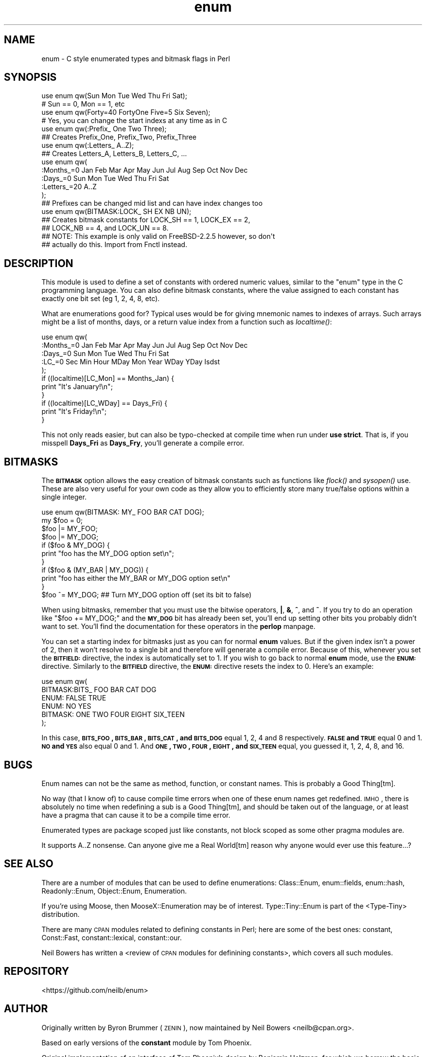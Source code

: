 .\" Automatically generated by Pod::Man 2.22 (Pod::Simple 3.07)
.\"
.\" Standard preamble:
.\" ========================================================================
.de Sp \" Vertical space (when we can't use .PP)
.if t .sp .5v
.if n .sp
..
.de Vb \" Begin verbatim text
.ft CW
.nf
.ne \\$1
..
.de Ve \" End verbatim text
.ft R
.fi
..
.\" Set up some character translations and predefined strings.  \*(-- will
.\" give an unbreakable dash, \*(PI will give pi, \*(L" will give a left
.\" double quote, and \*(R" will give a right double quote.  \*(C+ will
.\" give a nicer C++.  Capital omega is used to do unbreakable dashes and
.\" therefore won't be available.  \*(C` and \*(C' expand to `' in nroff,
.\" nothing in troff, for use with C<>.
.tr \(*W-
.ds C+ C\v'-.1v'\h'-1p'\s-2+\h'-1p'+\s0\v'.1v'\h'-1p'
.ie n \{\
.    ds -- \(*W-
.    ds PI pi
.    if (\n(.H=4u)&(1m=24u) .ds -- \(*W\h'-12u'\(*W\h'-12u'-\" diablo 10 pitch
.    if (\n(.H=4u)&(1m=20u) .ds -- \(*W\h'-12u'\(*W\h'-8u'-\"  diablo 12 pitch
.    ds L" ""
.    ds R" ""
.    ds C` ""
.    ds C' ""
'br\}
.el\{\
.    ds -- \|\(em\|
.    ds PI \(*p
.    ds L" ``
.    ds R" ''
'br\}
.\"
.\" Escape single quotes in literal strings from groff's Unicode transform.
.ie \n(.g .ds Aq \(aq
.el       .ds Aq '
.\"
.\" If the F register is turned on, we'll generate index entries on stderr for
.\" titles (.TH), headers (.SH), subsections (.SS), items (.Ip), and index
.\" entries marked with X<> in POD.  Of course, you'll have to process the
.\" output yourself in some meaningful fashion.
.ie \nF \{\
.    de IX
.    tm Index:\\$1\t\\n%\t"\\$2"
..
.    nr % 0
.    rr F
.\}
.el \{\
.    de IX
..
.\}
.\"
.\" Accent mark definitions (@(#)ms.acc 1.5 88/02/08 SMI; from UCB 4.2).
.\" Fear.  Run.  Save yourself.  No user-serviceable parts.
.    \" fudge factors for nroff and troff
.if n \{\
.    ds #H 0
.    ds #V .8m
.    ds #F .3m
.    ds #[ \f1
.    ds #] \fP
.\}
.if t \{\
.    ds #H ((1u-(\\\\n(.fu%2u))*.13m)
.    ds #V .6m
.    ds #F 0
.    ds #[ \&
.    ds #] \&
.\}
.    \" simple accents for nroff and troff
.if n \{\
.    ds ' \&
.    ds ` \&
.    ds ^ \&
.    ds , \&
.    ds ~ ~
.    ds /
.\}
.if t \{\
.    ds ' \\k:\h'-(\\n(.wu*8/10-\*(#H)'\'\h"|\\n:u"
.    ds ` \\k:\h'-(\\n(.wu*8/10-\*(#H)'\`\h'|\\n:u'
.    ds ^ \\k:\h'-(\\n(.wu*10/11-\*(#H)'^\h'|\\n:u'
.    ds , \\k:\h'-(\\n(.wu*8/10)',\h'|\\n:u'
.    ds ~ \\k:\h'-(\\n(.wu-\*(#H-.1m)'~\h'|\\n:u'
.    ds / \\k:\h'-(\\n(.wu*8/10-\*(#H)'\z\(sl\h'|\\n:u'
.\}
.    \" troff and (daisy-wheel) nroff accents
.ds : \\k:\h'-(\\n(.wu*8/10-\*(#H+.1m+\*(#F)'\v'-\*(#V'\z.\h'.2m+\*(#F'.\h'|\\n:u'\v'\*(#V'
.ds 8 \h'\*(#H'\(*b\h'-\*(#H'
.ds o \\k:\h'-(\\n(.wu+\w'\(de'u-\*(#H)/2u'\v'-.3n'\*(#[\z\(de\v'.3n'\h'|\\n:u'\*(#]
.ds d- \h'\*(#H'\(pd\h'-\w'~'u'\v'-.25m'\f2\(hy\fP\v'.25m'\h'-\*(#H'
.ds D- D\\k:\h'-\w'D'u'\v'-.11m'\z\(hy\v'.11m'\h'|\\n:u'
.ds th \*(#[\v'.3m'\s+1I\s-1\v'-.3m'\h'-(\w'I'u*2/3)'\s-1o\s+1\*(#]
.ds Th \*(#[\s+2I\s-2\h'-\w'I'u*3/5'\v'-.3m'o\v'.3m'\*(#]
.ds ae a\h'-(\w'a'u*4/10)'e
.ds Ae A\h'-(\w'A'u*4/10)'E
.    \" corrections for vroff
.if v .ds ~ \\k:\h'-(\\n(.wu*9/10-\*(#H)'\s-2\u~\d\s+2\h'|\\n:u'
.if v .ds ^ \\k:\h'-(\\n(.wu*10/11-\*(#H)'\v'-.4m'^\v'.4m'\h'|\\n:u'
.    \" for low resolution devices (crt and lpr)
.if \n(.H>23 .if \n(.V>19 \
\{\
.    ds : e
.    ds 8 ss
.    ds o a
.    ds d- d\h'-1'\(ga
.    ds D- D\h'-1'\(hy
.    ds th \o'bp'
.    ds Th \o'LP'
.    ds ae ae
.    ds Ae AE
.\}
.rm #[ #] #H #V #F C
.\" ========================================================================
.\"
.IX Title "enum 3"
.TH enum 3 "2015-10-27" "perl v5.10.1" "User Contributed Perl Documentation"
.\" For nroff, turn off justification.  Always turn off hyphenation; it makes
.\" way too many mistakes in technical documents.
.if n .ad l
.nh
.SH "NAME"
enum \- C style enumerated types and bitmask flags in Perl
.SH "SYNOPSIS"
.IX Header "SYNOPSIS"
.Vb 2
\&  use enum qw(Sun Mon Tue Wed Thu Fri Sat);
\&  # Sun == 0, Mon == 1, etc
\&
\&  use enum qw(Forty=40 FortyOne Five=5 Six Seven);
\&  # Yes, you can change the start indexs at any time as in C
\&
\&  use enum qw(:Prefix_ One Two Three);
\&  ## Creates Prefix_One, Prefix_Two, Prefix_Three
\&
\&  use enum qw(:Letters_ A..Z);
\&  ## Creates Letters_A, Letters_B, Letters_C, ...
\&
\&  use enum qw(
\&      :Months_=0 Jan Feb Mar Apr May Jun Jul Aug Sep Oct Nov Dec
\&      :Days_=0   Sun Mon Tue Wed Thu Fri Sat
\&      :Letters_=20 A..Z
\&  );
\&  ## Prefixes can be changed mid list and can have index changes too
\&
\&  use enum qw(BITMASK:LOCK_ SH EX NB UN);
\&  ## Creates bitmask constants for LOCK_SH == 1, LOCK_EX == 2,
\&  ## LOCK_NB == 4, and LOCK_UN == 8.
\&  ## NOTE: This example is only valid on FreeBSD\-2.2.5 however, so don\*(Aqt
\&  ## actually do this.  Import from Fnctl instead.
.Ve
.SH "DESCRIPTION"
.IX Header "DESCRIPTION"
This module is used to define a set of constants with ordered numeric values,
similar to the \f(CW\*(C`enum\*(C'\fR type in the C programming language.
You can also define bitmask constants, where the value assigned to each
constant has exactly one bit set (eg 1, 2, 4, 8, etc).
.PP
What are enumerations good for?
Typical uses would be for giving mnemonic names to indexes of arrays.
Such arrays might be a list of months, days, or a return value index from
a function such as \fIlocaltime()\fR:
.PP
.Vb 5
\&  use enum qw(
\&      :Months_=0 Jan Feb Mar Apr May Jun Jul Aug Sep Oct Nov Dec
\&      :Days_=0   Sun Mon Tue Wed Thu Fri Sat
\&      :LC_=0     Sec Min Hour MDay Mon Year WDay YDay Isdst
\&  );
\&
\&  if ((localtime)[LC_Mon] == Months_Jan) {
\&      print "It\*(Aqs January!\en";
\&  }
\&  if ((localtime)[LC_WDay] == Days_Fri) {
\&      print "It\*(Aqs Friday!\en";
\&  }
.Ve
.PP
This not only reads easier, but can also be typo-checked at compile time when
run under \fBuse strict\fR.  That is, if you misspell \fBDays_Fri\fR as \fBDays_Fry\fR,
you'll generate a compile error.
.SH "BITMASKS"
.IX Header "BITMASKS"
The \fB\s-1BITMASK\s0\fR option allows the easy creation of bitmask constants such as
functions like \fIflock()\fR and \fIsysopen()\fR use.  These are also very useful for your
own code as they allow you to efficiently store many true/false options within
a single integer.
.PP
.Vb 1
\&    use enum qw(BITMASK: MY_ FOO BAR CAT DOG);
\&
\&    my $foo = 0;
\&    $foo |= MY_FOO;
\&    $foo |= MY_DOG;
\&
\&    if ($foo & MY_DOG) {
\&        print "foo has the MY_DOG option set\en";
\&    }
\&    if ($foo & (MY_BAR | MY_DOG)) {
\&        print "foo has either the MY_BAR or MY_DOG option set\en"
\&    }
\&
\&    $foo ^= MY_DOG;  ## Turn MY_DOG option off (set its bit to false)
.Ve
.PP
When using bitmasks, remember that you must use the bitwise operators,
\&\fB|\fR, \fB&\fR, \fB^\fR, and \fB~\fR.
If you try to do an operation like \f(CW\*(C`$foo += MY_DOG;\*(C'\fR and the \fB\s-1MY_DOG\s0\fR bit
has already been set,
you'll end up setting other bits you probably didn't want to set.
You'll find the documentation for these operators in the \fBperlop\fR manpage.
.PP
You can set a starting index for bitmasks
just as you can for normal \fBenum\fR values.
But if the given index isn't a power of 2,
then it won't resolve to a single bit and therefore
will generate a compile error.
Because of this, whenever you set the \fB\s-1BITFIELD:\s0\fR directive,
the index is automatically set to 1.
If you wish to go back to normal \fBenum\fR mode,
use the \fB\s-1ENUM:\s0\fR directive.
Similarly to the \fB\s-1BITFIELD\s0\fR directive,
the \fB\s-1ENUM:\s0\fR directive resets the index to 0.
Here's an example:
.PP
.Vb 6
\&  use enum qw(
\&      BITMASK:BITS_ FOO BAR CAT DOG
\&      ENUM: FALSE TRUE
\&      ENUM: NO YES
\&      BITMASK: ONE TWO FOUR EIGHT SIX_TEEN
\&  );
.Ve
.PP
In this case, \fB\s-1BITS_FOO\s0, \s-1BITS_BAR\s0, \s-1BITS_CAT\s0, and \s-1BITS_DOG\s0\fR equal 1, 2, 4 and
8 respectively.  \fB\s-1FALSE\s0 and \s-1TRUE\s0\fR equal 0 and 1.  \fB\s-1NO\s0 and \s-1YES\s0\fR also equal
0 and 1.  And \fB\s-1ONE\s0, \s-1TWO\s0, \s-1FOUR\s0, \s-1EIGHT\s0, and \s-1SIX_TEEN\s0\fR equal, you guessed it, 1,
2, 4, 8, and 16.
.SH "BUGS"
.IX Header "BUGS"
Enum names can not be the same as method, function, or constant names.  This
is probably a Good Thing[tm].
.PP
No way (that I know of) to cause compile time errors when one of these enum names get
redefined.  \s-1IMHO\s0, there is absolutely no time when redefining a sub is a Good Thing[tm],
and should be taken out of the language, or at least have a pragma that can cause it
to be a compile time error.
.PP
Enumerated types are package scoped just like constants, not block scoped as some
other pragma modules are.
.PP
It supports A..Z nonsense.
Can anyone give me a Real World[tm] reason why anyone would
ever use this feature...?
.SH "SEE ALSO"
.IX Header "SEE ALSO"
There are a number of modules that can be used to define enumerations:
Class::Enum, enum::fields, enum::hash, Readonly::Enum,
Object::Enum, Enumeration.
.PP
If you're using Moose, then MooseX::Enumeration may be of interest.
Type::Tiny::Enum is part of the
<Type-Tiny> distribution.
.PP
There are many \s-1CPAN\s0 modules related to defining constants in Perl;
here are some of the best ones:
constant, Const::Fast, constant::lexical, constant::our.
.PP
Neil Bowers has written a
<review of \s-1CPAN\s0 modules for definining constants>,
which covers all such modules.
.SH "REPOSITORY"
.IX Header "REPOSITORY"
<https://github.com/neilb/enum>
.SH "AUTHOR"
.IX Header "AUTHOR"
Originally written by Byron Brummer (\s-1ZENIN\s0),
now maintained by Neil Bowers <neilb@cpan.org>.
.PP
Based on early versions of the \fBconstant\fR module by Tom Phoenix.
.PP
Original implementation of an interface of Tom Phoenix's
design by Benjamin Holzman, for which we borrow the basic
parse algorithm layout.
.SH "COPYRIGHT AND LICENSE"
.IX Header "COPYRIGHT AND LICENSE"
Copyright 1998 (c) Byron Brummer.
Copyright 1998 (c) \s-1OMIX\s0, Inc.
.PP
Permission to use, modify, and redistribute this module granted under
the same terms as Perl itself.
